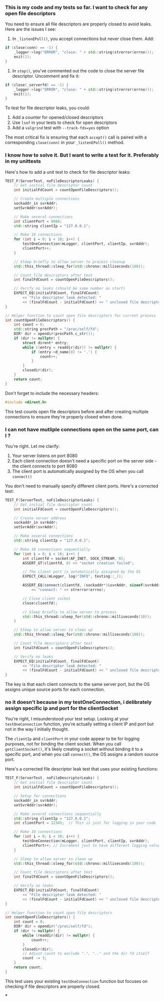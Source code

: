 :PROPERTIES:
:GPTEL_MODEL: claude-3-7-sonnet-20250219
:GPTEL_BACKEND: Claude
:GPTEL_SYSTEM: You are a large language model living in Emacs and a helpful assistant. Avoid long answers.
:GPTEL_BOUNDS: ((response (355 1261) (1354 3077) (3151 5010) (5127 7203)))
:END:

*** This is my code and my tests so far. I want to check for any open file descriptors

You need to ensure all file descriptors are properly closed to avoid leaks. Here are the issues I see:

1. In =_listenEPoll()=, you accept connections but never close them. Add:
#+begin_src cpp
if (close(conn) == -1) {
    _logger->log("ERROR", "close: " + std::string(strerror(errno)));
    exit(1);
}
#+end_src

2. In =stop()=, you've commented out the code to close the server file descriptor. Uncomment and fix it:
#+begin_src cpp
if (close(_serverfd) == -1) {
    _logger->log("ERROR", "close: " + std::string(strerror(errno)));
    exit(1);
}
#+end_src

To test for file descriptor leaks, you could:

1. Add a counter for opened/closed descriptors
2. Use =lsof= in your tests to check for open descriptors
3. Add a =valgrind= test with =--track-fds=yes= option

The most critical fix is ensuring that each =accept()= call is paired with a corresponding =close(conn)= in your =_listenEPoll()= method.

*** I know how to solve it. But I want to write a test for it. Preferably in my unittests

Here's how to add a unit test to check for file descriptor leaks:

#+begin_src cpp
TEST_F(ServerTest, noFileDescriptorLeaks) {
    // Get initial file descriptor count
    int initialFdCount = countOpenFileDescriptors();

    // Create multiple connections
    sockaddr_in svrAddr;
    setSvrAddr(svrAddr);

    // Make several connections
    int clientPort = 8080;
    std::string clientIp = "127.0.0.1";

    // Make 10 connections
    for (int i = 0; i < 10; i++) {
        testOneConnection(mLogger, clientPort, clientIp, svrAddr);
        clientPort++;
    }

    // Sleep briefly to allow server to process cleanup
    std::this_thread::sleep_for(std::chrono::milliseconds(100));

    // Count file descriptors after test
    int finalFdCount = countOpenFileDescriptors();

    // Verify no leaks (should be same number as start)
    EXPECT_EQ(initialFdCount, finalFdCount)
        << "File descriptor leak detected: "
        << (finalFdCount - initialFdCount) << " unclosed file descriptors";
}

// Helper function to count open file descriptors for current process
int countOpenFileDescriptors() {
    int count = 0;
    std::string procPath = "/proc/self/fd";
    DIR* dir = opendir(procPath.c_str());
    if (dir != nullptr) {
        struct dirent* entry;
        while ((entry = readdir(dir)) != nullptr) {
            if (entry->d_name[0] != '.') {
                count++;
            }
        }
        closedir(dir);
    }
    return count;
}
#+end_src

Don't forget to include the necessary headers:
#+begin_src cpp
#include <dirent.h>
#+end_src

This test counts open file descriptors before and after creating multiple connections to ensure they're properly closed when done.

*** I can not have mutliple connections open on the same port, can I ?

You're right. Let me clarify:

1. Your server listens on port 8080
2. Each client connection doesn't need a specific port on the server side - the client connects /to/ port 8080
3. The client port is automatically assigned by the OS when you call =connect()=

You don't need to manually specify different client ports. Here's a corrected test:

#+begin_src cpp
TEST_F(ServerTest, noFileDescriptorLeaks) {
    // Get initial file descriptor count
    int initialFdCount = countOpenFileDescriptors();

    // Create server address
    sockaddr_in svrAddr;
    setSvrAddr(svrAddr);

    // Make several connections
    std::string clientIp = "127.0.0.1";

    // Make 10 connections sequentially
    for (int i = 0; i < 10; i++) {
        int clientfd = socket(AF_INET, SOCK_STREAM, 0);
        ASSERT_GT(clientfd, 0) << "socket creation failed";

        // The client port is automatically assigned by the OS
        EXPECT_CALL(mLogger, log("INFO", testing::_));

        ASSERT_EQ(connect(clientfd, (sockaddr*)&svrAddr, sizeof(svrAddr)), 0)
            << "connect: " << strerror(errno);

        // Close client socket
        close(clientfd);

        // Sleep briefly to allow server to process
        std::this_thread::sleep_for(std::chrono::milliseconds(10));
    }

    // Sleep to allow server to clean up
    std::this_thread::sleep_for(std::chrono::milliseconds(100));

    // Count file descriptors after test
    int finalFdCount = countOpenFileDescriptors();

    // Verify no leaks
    EXPECT_EQ(initialFdCount, finalFdCount)
        << "File descriptor leak detected: "
        << (finalFdCount - initialFdCount) << " unclosed file descriptors";
}
#+end_src

The key is that each client connects to the same server port, but the OS assigns unique source ports for each connection.

*** no it doesn't because in my testOneConnection, i delibrately assign specific ip and port for the clientSocket

You're right, I misunderstood your test setup. Looking at your =testOneConnection= function, you're actually setting a client IP and port but not in the way I initially thought.

The =clientIp= and =clientPort= in your code appear to be for logging purposes, not for binding the client socket. When you call =getClientSocket()=, it's likely creating a socket without binding it to a specific port, and when you call =connect()=, the OS assigns a random source port.

Here's a corrected file descriptor leak test that uses your existing functions:

#+begin_src cpp
TEST_F(ServerTest, noFileDescriptorLeaks) {
    // Get initial file descriptor count
    int initialFdCount = countOpenFileDescriptors();

    // Setup for connections
    sockaddr_in svrAddr;
    setSvrAddr(svrAddr);

    // Make several connections sequentially
    std::string clientIp = "127.0.0.1";
    int clientPort = 12345;  // This is just for logging in your code

    // Make 10 connections
    for (int i = 0; i < 10; i++) {
        testOneConnection(mLogger, clientPort, clientIp, svrAddr);
        clientPort++; // Increment just to have different logging values
    }

    // Sleep to allow server to clean up
    std::this_thread::sleep_for(std::chrono::milliseconds(100));

    // Count file descriptors after test
    int finalFdCount = countOpenFileDescriptors();

    // Verify no leaks
    EXPECT_EQ(initialFdCount, finalFdCount)
        << "File descriptor leak detected: "
        << (finalFdCount - initialFdCount) << " unclosed file descriptors";
}

// Helper function to count open file descriptors
int countOpenFileDescriptors() {
    int count = 0;
    DIR* dir = opendir("/proc/self/fd");
    if (dir != nullptr) {
        while (readdir(dir) != nullptr) {
            count++;
        }
        closedir(dir);
        // Adjust count to exclude ".", ".." and the dir fd itself
        count -= 3;
    }
    return count;
}
#+end_src

This test uses your existing =testOneConnection= function but focuses on checking if file descriptors are properly closed.

***
